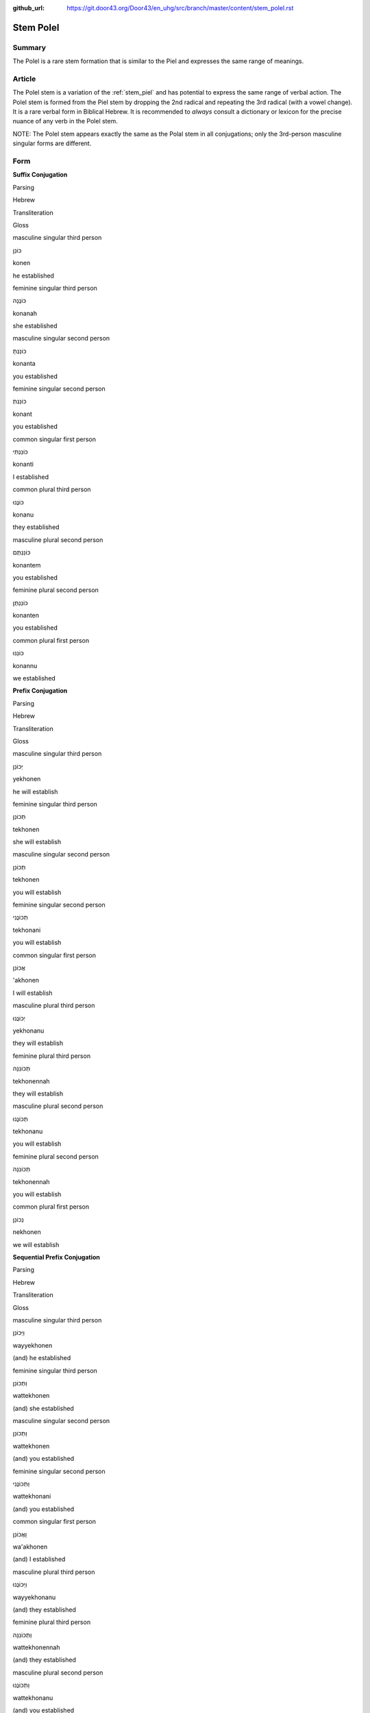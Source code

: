:github_url: https://git.door43.org/Door43/en_uhg/src/branch/master/content/stem_polel.rst

.. _stem_polel:

Stem Polel
==========

Summary
-------

The Polel is a rare stem formation that is similar to the Piel and
expresses the same range of meanings.

Article
-------

The Polel stem is a variation of the :ref:`stem_piel`
and has potential to express the same range of verbal action. The Polel
stem is formed from the Piel stem by dropping the 2nd radical and
repeating the 3rd radical (with a vowel change). It is a rare verbal
form in Biblical Hebrew. It is recommended to *always* consult a
dictionary or lexicon for the precise nuance of any verb in the Polel
stem.

NOTE: The Polel stem appears exactly the same as the Polal stem in all
conjugations; only the 3rd-person masculine singular forms are
different.

Form
----

**Suffix Conjugation**

.. raw:: html

   <table border="1" class="docutils">

.. raw:: html

   <tr class="row-odd">

.. raw:: html

   <th>

Parsing

.. raw:: html

   </th>

.. raw:: html

   <th>

Hebrew

.. raw:: html

   </th>

.. raw:: html

   <th>

Transliteration

.. raw:: html

   </th>

.. raw:: html

   <th>

Gloss

.. raw:: html

   </th>

.. raw:: html

   </tr>

.. raw:: html

   <tr class="row-even" align="center">

.. raw:: html

   <td>

masculine singular third person

.. raw:: html

   </td>

.. raw:: html

   <td>

כּוֹנֵן

.. raw:: html

   </td>

.. raw:: html

   <td>

konen

.. raw:: html

   </td>

.. raw:: html

   <td>

he established

.. raw:: html

   </td>

.. raw:: html

   </tr>

.. raw:: html

   <tr class="row-odd" align="center">

.. raw:: html

   <td>

feminine singular third person

.. raw:: html

   </td>

.. raw:: html

   <td>

כּוֹנֲנָה

.. raw:: html

   </td>

.. raw:: html

   <td>

konanah

.. raw:: html

   </td>

.. raw:: html

   <td>

she established

.. raw:: html

   </td>

.. raw:: html

   </tr>

.. raw:: html

   <tr class="row-even" align="center">

.. raw:: html

   <td>

masculine singular second person

.. raw:: html

   </td>

.. raw:: html

   <td>

כּוֹנַנְתָּ

.. raw:: html

   </td>

.. raw:: html

   <td>

konanta

.. raw:: html

   </td>

.. raw:: html

   <td>

you established

.. raw:: html

   </td>

.. raw:: html

   </tr>

.. raw:: html

   <tr class="row-odd" align="center">

.. raw:: html

   <td>

feminine singular second person

.. raw:: html

   </td>

.. raw:: html

   <td>

כּוֹנַנְתְּ

.. raw:: html

   </td>

.. raw:: html

   <td>

konant

.. raw:: html

   </td>

.. raw:: html

   <td>

you established

.. raw:: html

   </td>

.. raw:: html

   </tr>

.. raw:: html

   <tr class="row-even" align="center">

.. raw:: html

   <td>

common singular first person

.. raw:: html

   </td>

.. raw:: html

   <td>

כּוֹנַנְתִּי

.. raw:: html

   </td>

.. raw:: html

   <td>

konanti

.. raw:: html

   </td>

.. raw:: html

   <td>

I established

.. raw:: html

   </td>

.. raw:: html

   </tr>

.. raw:: html

   <tr class="row-odd" align="center">

.. raw:: html

   <td>

common plural third person

.. raw:: html

   </td>

.. raw:: html

   <td>

כּוֹנֲנוּ

.. raw:: html

   </td>

.. raw:: html

   <td>

konanu

.. raw:: html

   </td>

.. raw:: html

   <td>

they established

.. raw:: html

   </td>

.. raw:: html

   </tr>

.. raw:: html

   <tr class="row-even" align="center">

.. raw:: html

   <td>

masculine plural second person

.. raw:: html

   </td>

.. raw:: html

   <td>

כּוֹנַנְתֶּם

.. raw:: html

   </td>

.. raw:: html

   <td>

konantem

.. raw:: html

   </td>

.. raw:: html

   <td>

you established

.. raw:: html

   </td>

.. raw:: html

   </tr>

.. raw:: html

   <tr class="row-odd" align="center">

.. raw:: html

   <td>

feminine plural second person

.. raw:: html

   </td>

.. raw:: html

   <td>

כּוֹנַנְתֶּן

.. raw:: html

   </td>

.. raw:: html

   <td>

konanten

.. raw:: html

   </td>

.. raw:: html

   <td>

you established

.. raw:: html

   </td>

.. raw:: html

   </tr>

.. raw:: html

   <tr class="row-even" align="center">

.. raw:: html

   <td>

common plural first person

.. raw:: html

   </td>

.. raw:: html

   <td>

כּוֹנַנּוּ

.. raw:: html

   </td>

.. raw:: html

   <td>

konannu

.. raw:: html

   </td>

.. raw:: html

   <td>

we established

.. raw:: html

   </td>

.. raw:: html

   </tr>

.. raw:: html

   </tbody>

.. raw:: html

   </table>

**Prefix Conjugation**

.. raw:: html

   <table border="1" class="docutils">

.. raw:: html

   <tr class="row-odd">

.. raw:: html

   <th>

Parsing

.. raw:: html

   </th>

.. raw:: html

   <th>

Hebrew

.. raw:: html

   </th>

.. raw:: html

   <th>

Transliteration

.. raw:: html

   </th>

.. raw:: html

   <th>

Gloss

.. raw:: html

   </th>

.. raw:: html

   </tr>

.. raw:: html

   <tr class="row-even" align="center">

.. raw:: html

   <td>

masculine singular third person

.. raw:: html

   </td>

.. raw:: html

   <td>

יְכוֹנֵן

.. raw:: html

   </td>

.. raw:: html

   <td>

yekhonen

.. raw:: html

   </td>

.. raw:: html

   <td>

he will establish

.. raw:: html

   </td>

.. raw:: html

   </tr>

.. raw:: html

   <tr class="row-odd" align="center">

.. raw:: html

   <td>

feminine singular third person

.. raw:: html

   </td>

.. raw:: html

   <td>

תְּכוֹנֵן

.. raw:: html

   </td>

.. raw:: html

   <td>

tekhonen

.. raw:: html

   </td>

.. raw:: html

   <td>

she will establish

.. raw:: html

   </td>

.. raw:: html

   </tr>

.. raw:: html

   <tr class="row-even" align="center">

.. raw:: html

   <td>

masculine singular second person

.. raw:: html

   </td>

.. raw:: html

   <td>

תְּכוֹנֵן

.. raw:: html

   </td>

.. raw:: html

   <td>

tekhonen

.. raw:: html

   </td>

.. raw:: html

   <td>

you will establish

.. raw:: html

   </td>

.. raw:: html

   </tr>

.. raw:: html

   <tr class="row-odd" align="center">

.. raw:: html

   <td>

feminine singular second person

.. raw:: html

   </td>

.. raw:: html

   <td>

תְּכוֹנֲנִי

.. raw:: html

   </td>

.. raw:: html

   <td>

tekhonani

.. raw:: html

   </td>

.. raw:: html

   <td>

you will establish

.. raw:: html

   </td>

.. raw:: html

   </tr>

.. raw:: html

   <tr class="row-even" align="center">

.. raw:: html

   <td>

common singular first person

.. raw:: html

   </td>

.. raw:: html

   <td>

אֲכוֹנֵן

.. raw:: html

   </td>

.. raw:: html

   <td>

'akhonen

.. raw:: html

   </td>

.. raw:: html

   <td>

I will establish

.. raw:: html

   </td>

.. raw:: html

   </tr>

.. raw:: html

   <tr class="row-odd" align="center">

.. raw:: html

   <td>

masculine plural third person

.. raw:: html

   </td>

.. raw:: html

   <td>

יְכוֹנֲנוּ

.. raw:: html

   </td>

.. raw:: html

   <td>

yekhonanu

.. raw:: html

   </td>

.. raw:: html

   <td>

they will establish

.. raw:: html

   </td>

.. raw:: html

   </tr>

.. raw:: html

   <tr class="row-even" align="center">

.. raw:: html

   <td>

feminine plural third person

.. raw:: html

   </td>

.. raw:: html

   <td>

תְּכוֹנֵנָּה

.. raw:: html

   </td>

.. raw:: html

   <td>

tekhonennah

.. raw:: html

   </td>

.. raw:: html

   <td>

they will establish

.. raw:: html

   </td>

.. raw:: html

   </tr>

.. raw:: html

   <tr class="row-odd" align="center">

.. raw:: html

   <td>

masculine plural second person

.. raw:: html

   </td>

.. raw:: html

   <td>

תְּכוֹנֲנוּ

.. raw:: html

   </td>

.. raw:: html

   <td>

tekhonanu

.. raw:: html

   </td>

.. raw:: html

   <td>

you will establish

.. raw:: html

   </td>

.. raw:: html

   </tr>

.. raw:: html

   <tr class="row-even" align="center">

.. raw:: html

   <td>

feminine plural second person

.. raw:: html

   </td>

.. raw:: html

   <td>

תְּכוֹנֵנָּה

.. raw:: html

   </td>

.. raw:: html

   <td>

tekhonennah

.. raw:: html

   </td>

.. raw:: html

   <td>

you will establish

.. raw:: html

   </td>

.. raw:: html

   </tr>

.. raw:: html

   <tr class="row-odd" align="center">

.. raw:: html

   <td>

common plural first person

.. raw:: html

   </td>

.. raw:: html

   <td>

נְכוֹנֵן

.. raw:: html

   </td>

.. raw:: html

   <td>

nekhonen

.. raw:: html

   </td>

.. raw:: html

   <td>

we will establish

.. raw:: html

   </td>

.. raw:: html

   </tr>

.. raw:: html

   </tbody>

.. raw:: html

   </table>

**Sequential Prefix Conjugation**

.. raw:: html

   <table border="1" class="docutils">

.. raw:: html

   <tr class="row-odd">

.. raw:: html

   <th>

Parsing

.. raw:: html

   </th>

.. raw:: html

   <th>

Hebrew

.. raw:: html

   </th>

.. raw:: html

   <th>

Transliteration

.. raw:: html

   </th>

.. raw:: html

   <th>

Gloss

.. raw:: html

   </th>

.. raw:: html

   </tr>

.. raw:: html

   <tr class="row-even" align="center">

.. raw:: html

   <td>

masculine singular third person

.. raw:: html

   </td>

.. raw:: html

   <td>

וַיְּכוֹנֵן

.. raw:: html

   </td>

.. raw:: html

   <td>

wayyekhonen

.. raw:: html

   </td>

.. raw:: html

   <td>

(and) he established

.. raw:: html

   </td>

.. raw:: html

   </tr>

.. raw:: html

   <tr class="row-odd" align="center">

.. raw:: html

   <td>

feminine singular third person

.. raw:: html

   </td>

.. raw:: html

   <td>

וַתְּכוֹנֵן

.. raw:: html

   </td>

.. raw:: html

   <td>

wattekhonen

.. raw:: html

   </td>

.. raw:: html

   <td>

(and) she established

.. raw:: html

   </td>

.. raw:: html

   </tr>

.. raw:: html

   <tr class="row-even" align="center">

.. raw:: html

   <td>

masculine singular second person

.. raw:: html

   </td>

.. raw:: html

   <td>

וַתְּכוֹנֵן

.. raw:: html

   </td>

.. raw:: html

   <td>

wattekhonen

.. raw:: html

   </td>

.. raw:: html

   <td>

(and) you established

.. raw:: html

   </td>

.. raw:: html

   </tr>

.. raw:: html

   <tr class="row-odd" align="center">

.. raw:: html

   <td>

feminine singular second person

.. raw:: html

   </td>

.. raw:: html

   <td>

וַתְּכוֹנֲנִי

.. raw:: html

   </td>

.. raw:: html

   <td>

wattekhonani

.. raw:: html

   </td>

.. raw:: html

   <td>

(and) you established

.. raw:: html

   </td>

.. raw:: html

   </tr>

.. raw:: html

   <tr class="row-even" align="center">

.. raw:: html

   <td>

common singular first person

.. raw:: html

   </td>

.. raw:: html

   <td>

וָאֲכוֹנֵן

.. raw:: html

   </td>

.. raw:: html

   <td>

wa'akhonen

.. raw:: html

   </td>

.. raw:: html

   <td>

(and) I established

.. raw:: html

   </td>

.. raw:: html

   </tr>

.. raw:: html

   <tr class="row-odd" align="center">

.. raw:: html

   <td>

masculine plural third person

.. raw:: html

   </td>

.. raw:: html

   <td>

וַיְּכוֹנֲנוּ

.. raw:: html

   </td>

.. raw:: html

   <td>

wayyekhonanu

.. raw:: html

   </td>

.. raw:: html

   <td>

(and) they established

.. raw:: html

   </td>

.. raw:: html

   </tr>

.. raw:: html

   <tr class="row-even" align="center">

.. raw:: html

   <td>

feminine plural third person

.. raw:: html

   </td>

.. raw:: html

   <td>

וַתְּכוֹנֵנָּה

.. raw:: html

   </td>

.. raw:: html

   <td>

wattekhonennah

.. raw:: html

   </td>

.. raw:: html

   <td>

(and) they established

.. raw:: html

   </td>

.. raw:: html

   </tr>

.. raw:: html

   <tr class="row-odd" align="center">

.. raw:: html

   <td>

masculine plural second person

.. raw:: html

   </td>

.. raw:: html

   <td>

וַתְּכוֹנֲנוּ

.. raw:: html

   </td>

.. raw:: html

   <td>

wattekhonanu

.. raw:: html

   </td>

.. raw:: html

   <td>

(and) you established

.. raw:: html

   </td>

.. raw:: html

   </tr>

.. raw:: html

   <tr class="row-even" align="center">

.. raw:: html

   <td>

feminine plural second person

.. raw:: html

   </td>

.. raw:: html

   <td>

וַתְּכוֹנֵנָּה

.. raw:: html

   </td>

.. raw:: html

   <td>

wattkhonennah

.. raw:: html

   </td>

.. raw:: html

   <td>

(and) you established

.. raw:: html

   </td>

.. raw:: html

   </tr>

.. raw:: html

   <tr class="row-odd" align="center">

.. raw:: html

   <td>

common plural first person

.. raw:: html

   </td>

.. raw:: html

   <td>

וַנְּכוֹנֵן

.. raw:: html

   </td>

.. raw:: html

   <td>

wannekhonen

.. raw:: html

   </td>

.. raw:: html

   <td>

(and) we established

.. raw:: html

   </td>

.. raw:: html

   </tr>

.. raw:: html

   </tbody>

.. raw:: html

   </table>

**Imperative**

.. raw:: html

   <table border="1" class="docutils">

.. raw:: html

   <tr class="row-odd">

.. raw:: html

   <th>

Parsing

.. raw:: html

   </th>

.. raw:: html

   <th>

Hebrew

.. raw:: html

   </th>

.. raw:: html

   <th>

Transliteration

.. raw:: html

   </th>

.. raw:: html

   <th>

Gloss

.. raw:: html

   </th>

.. raw:: html

   </tr>

.. raw:: html

   <tr class="row-even" align="center">

.. raw:: html

   <td>

masculine singular

.. raw:: html

   </td>

.. raw:: html

   <td>

כּוֹנֵן

.. raw:: html

   </td>

.. raw:: html

   <td>

konen

.. raw:: html

   </td>

.. raw:: html

   <td>

you must establish

.. raw:: html

   </td>

.. raw:: html

   </tr>

.. raw:: html

   <tr class="row-odd" align="center">

.. raw:: html

   <td>

feminine singular

.. raw:: html

   </td>

.. raw:: html

   <td>

כּוֹנֲנִי

.. raw:: html

   </td>

.. raw:: html

   <td>

konani

.. raw:: html

   </td>

.. raw:: html

   <td>

you must establish

.. raw:: html

   </td>

.. raw:: html

   </tr>

.. raw:: html

   <tr class="row-even" align="center">

.. raw:: html

   <td>

masculine plural

.. raw:: html

   </td>

.. raw:: html

   <td>

כּוֹנֲנוּ

.. raw:: html

   </td>

.. raw:: html

   <td>

konanu

.. raw:: html

   </td>

.. raw:: html

   <td>

you must establish

.. raw:: html

   </td>

.. raw:: html

   </tr>

.. raw:: html

   <tr class="row-odd" align="center">

.. raw:: html

   <td>

feminine plural

.. raw:: html

   </td>

.. raw:: html

   <td>

כּוֹנֵנָּה

.. raw:: html

   </td>

.. raw:: html

   <td>

konennah

.. raw:: html

   </td>

.. raw:: html

   <td>

you must establish

.. raw:: html

   </td>

.. raw:: html

   </tr>

.. raw:: html

   </tbody>

.. raw:: html

   </table>

**Participle**

.. raw:: html

   <table border="1" class="docutils">

.. raw:: html

   <tr class="row-odd">

.. raw:: html

   <th>

Parsing

.. raw:: html

   </th>

.. raw:: html

   <th>

Hebrew

.. raw:: html

   </th>

.. raw:: html

   <th>

Transliteration

.. raw:: html

   </th>

.. raw:: html

   <th>

Gloss

.. raw:: html

   </th>

.. raw:: html

   </tr>

.. raw:: html

   <tr class="row-even" align="center">

.. raw:: html

   <td>

masculine singular absolute

.. raw:: html

   </td>

.. raw:: html

   <td>

מְכוֹנֵן

.. raw:: html

   </td>

.. raw:: html

   <td>

mekhonen

.. raw:: html

   </td>

.. raw:: html

   <td>

establishing / founder

.. raw:: html

   </td>

.. raw:: html

   </tr>

.. raw:: html

   <tr class="row-odd" align="center">

.. raw:: html

   <td>

feminine singular absolute

.. raw:: html

   </td>

.. raw:: html

   <td>

מְכוֹנְנֶת / מְכוֹנְנָה

.. raw:: html

   </td>

.. raw:: html

   <td>

mekhoneneth / mekhonenah

.. raw:: html

   </td>

.. raw:: html

   <td>

establishing / founder

.. raw:: html

   </td>

.. raw:: html

   </tr>

.. raw:: html

   <tr class="row-even" align="center">

.. raw:: html

   <td>

masculine plural absolute

.. raw:: html

   </td>

.. raw:: html

   <td>

מְכוֹנְנִים

.. raw:: html

   </td>

.. raw:: html

   <td>

mekhonenim

.. raw:: html

   </td>

.. raw:: html

   <td>

establishing / founders

.. raw:: html

   </td>

.. raw:: html

   </tr>

.. raw:: html

   <tr class="row-odd" align="center">

.. raw:: html

   <td>

feminine plural absolute

.. raw:: html

   </td>

.. raw:: html

   <td>

מְכוֹנְנוֹת

.. raw:: html

   </td>

.. raw:: html

   <td>

mekhonenoth

.. raw:: html

   </td>

.. raw:: html

   <td>

establishing / founders

.. raw:: html

   </td>

.. raw:: html

   </tr>

.. raw:: html

   </tbody>

.. raw:: html

   </table>

Examples
--------

-  PRO 14:34

   .. raw:: html

      <table border="1" class="docutils">

   .. raw:: html

      <colgroup>

   .. raw:: html

      <col width="100%" />

   .. raw:: html

      </colgroup>

   .. raw:: html

      <tbody valign="top">

   .. raw:: html

      <tr class="row-odd" align="right">

   .. raw:: html

      <td>

   צְדָקָ֥ה **תְרֹֽומֵֽם**\ ־גֹּ֑וי

   .. raw:: html

      </td>

   .. raw:: html

      </tr>

   .. raw:: html

      <tr class="row-even">

   .. raw:: html

      <td>

   tsedaqah **therowmem**-gowy

   .. raw:: html

      </td>

   .. raw:: html

      </tr>

   .. raw:: html

      <tr class="row-odd">

   .. raw:: html

      <td>

   Righteousness **exalts**\ \_nation

   .. raw:: html

      </td>

   .. raw:: html

      </tr>

   .. raw:: html

      <tr class="row-even">

   .. raw:: html

      <td>

   Doing what is right **exalts** a nation

   .. raw:: html

      </td>

   .. raw:: html

      </tr>

   .. raw:: html

      </tbody>

   .. raw:: html

      </table>

-  JOB 35:14

   .. raw:: html

      <table border="1" class="docutils">

   .. raw:: html

      <colgroup>

   .. raw:: html

      <col width="100%" />

   .. raw:: html

      </colgroup>

   .. raw:: html

      <tbody valign="top">

   .. raw:: html

      <tr class="row-odd" align="right">

   .. raw:: html

      <td>

   וּתְחֹ֥ולֵֽל לֹֽו׃

   .. raw:: html

      </td>

   .. raw:: html

      </tr>

   .. raw:: html

      <tr class="row-even">

   .. raw:: html

      <td>

   **uthehowlel** low

   .. raw:: html

      </td>

   .. raw:: html

      </tr>

   .. raw:: html

      <tr class="row-odd">

   .. raw:: html

      <td>

   **and-you-will-wait** for-him.

   .. raw:: html

      </td>

   .. raw:: html

      </tr>

   .. raw:: html

      <tr class="row-even">

   .. raw:: html

      <td>

   **and you are waiting** for him.

   .. raw:: html

      </td>

   .. raw:: html

      </tr>

   .. raw:: html

      </tbody>

   .. raw:: html

      </table>
